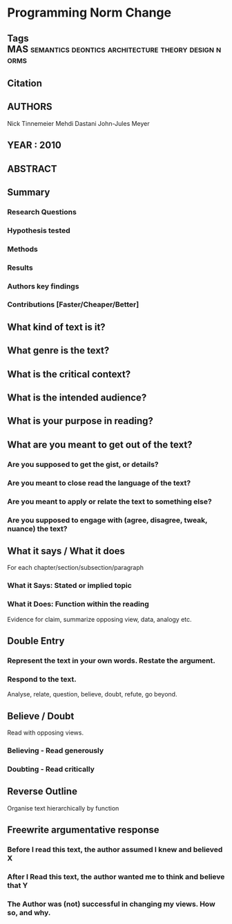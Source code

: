 *  Programming Norm Change
** Tags             :MAS:semantics:deontics:architecture:theory:design:norms:
** Citation
   
** AUTHORS
   Nick Tinnemeier
   Mehdi Dastani
   John-Jules Meyer
** YEAR : 2010
** ABSTRACT
   
** Summary
*** Research Questions

*** Hypothesis tested

*** Methods

*** Results

*** Authors key findings

*** Contributions [Faster/Cheaper/Better]

** What kind of text is it?

** What genre is the text?

** What is the critical context?

** What is the intended audience?

** What is your purpose in reading?

** What are you meant to get out of the text?
*** Are you supposed to get the gist, or details?

*** Are you meant to close read the language of the text?

*** Are you meant to apply or relate the text to something else?

*** Are you supposed to engage with (agree, disagree, tweak, nuance) the text?

** What it says / What it does
   For each chapter/section/subsection/paragraph
*** What it Says: Stated or implied topic

*** What it Does: Function within the reading
    Evidence for claim, summarize opposing view, data, analogy etc.

** Double Entry
*** Represent the text in your own words. Restate the argument.

*** Respond to the text.
    Analyse, relate, question, believe, doubt, refute, go beyond.

** Believe / Doubt
   Read with opposing views.
*** Believing - Read generously

*** Doubting  - Read critically

** Reverse Outline
   Organise text hierarchically by function

** Freewrite argumentative response
*** Before I read this text, the author assumed I knew and believed X

*** After I Read this text, the author wanted me to think and believe that Y

*** The Author was (not) successful in changing my views. How so, and why.

